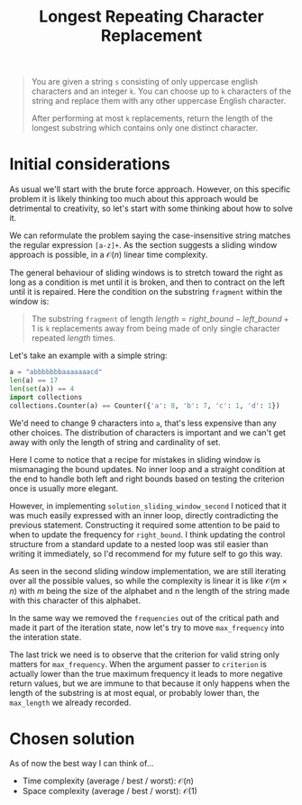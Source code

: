 #+TITLE:Longest Repeating Character Replacement
#+PROPERTY: header-args :tangle longest_repeating_substring_with_replacement.py
#+STARTUP: latexpreview
#+URL: https://chatgpt.com/c/6795657d-b6e0-800e-89d6-442f858df070

#+BEGIN_QUOTE
You are given a string =s= consisting of only uppercase english
characters and an integer =k=. You can choose up to =k= characters of
the string and replace them with any other uppercase English
character.

After performing at most =k= replacements, return the length of the
longest substring which contains only one distinct character.
#+END_QUOTE

* Initial considerations

As usual we'll start with the brute force approach. However, on this
specific problem it is likely thinking too much about this approach
would be detrimental to creativity, so let's start with some thinking
about how to solve it.

We can reformulate the problem saying the case-insensitive string
matches the regular expression =[a-z]+=. As the section suggests a
sliding window approach is possible, in a $\mathcal{O}(n)$ linear time
complexity.

The general behaviour of sliding windows is to stretch toward the
right as long as a condition is met until it is broken, and then to
contract on the left until it is repaired. Here the condition on the
substring =fragment= within the window is:

#+BEGIN_QUOTE
The substring =fragment= of length $length = right\_bound -
left\_bound + 1$ is =k= replacements away from being made of only
single character repeated $length$ times.
#+END_QUOTE

Let's take an example with a simple string:

#+BEGIN_SRC python
a = "abbbbbbbaaaaaaacd"
len(a) == 17
len(set(a)) == 4
import collections
collections.Counter(a) == Counter({'a': 8, 'b': 7, 'c': 1, 'd': 1})
#+END_SRC

We'd need to change 9 characters into =a=, that's less expensive than
any other choices. The distribution of characters is important and we
can't get away with only the length of string and cardinality of set.

Here I come to notice that a recipe for mistakes in sliding window is
mismanaging the bound updates. No inner loop and a straight condition
at the end to handle both left and right bounds based on testing the
criterion once is usually more elegant.

However, in implementing =solution_sliding_window_second= I noticed
that it was much easily expressed with an inner loop, directly
contradicting the previous statement. Constructing it required some
attention to be paid to when to update the frequency for
=right_bound=. I think updating the control structure from a standard
update to a nested loop was stil easier than writing it immediately,
so I'd recommend for my future self to go this way.

As seen in the second sliding window implementation, we are still
iterating over all the possible values, so while the complexity is
linear it is like $\mathcal{O}(m \times n)$ with $m$ being the size of
the alphabet and n the length of the string made with this character
of this alphabet.

In the same way we removed the =frequencies= out of the critical path
and made it part of the iteration state, now let's try to move
=max_frequency= into the interation state.

The last trick we need is to observe that the criterion for valid
string only matters for =max_frequency=. When the argument passer to
=criterion= is actually lower than the true maximum frequency it leads
to more negative return values, but we are immune to that because it
only happens when the length of the substring is at most equal, or
probably lower than, the =max_length= we already recorded.

* Chosen solution

As of now the best way I can think of…

- Time complexity (average / best / worst): $\mathcal{O}(n)$
- Space complexity (average / best / worst): $\mathcal{O}(1)$

#+BEGIN_SRC python
#+END_SRC
